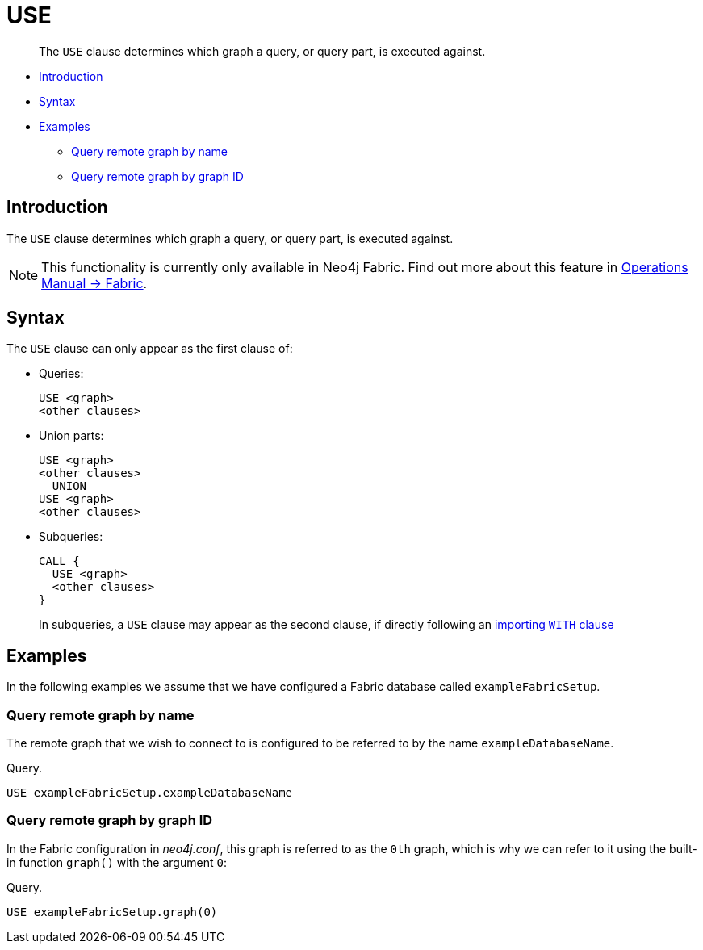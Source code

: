 [role=fabric]
[[query-use]]
= USE

[abstract]
--
The `USE` clause determines which graph a query, or query part, is executed against.
--

* <<query-use-introduction, Introduction>>
* <<query-use-syntax, Syntax>>
* <<query-use-examples, Examples>>
** <<query-use-examples-query-remote-graph-by-name, Query remote graph by name>>
** <<query-use-examples-query-remote-graph-by-graph-id, Query remote graph by graph ID>>

[[query-use-introduction]]
== Introduction

The `USE` clause determines which graph a query, or query part, is executed against.

[NOTE]
====
This functionality is currently only available in Neo4j Fabric.
Find out more about this feature in <<operations-manual#fabric, Operations Manual -> Fabric>>.
====

[[query-use-syntax]]
== Syntax

The `USE` clause can only appear as the first clause of:

* Queries:
+
[source, cypher]
----
USE <graph>
<other clauses>
----

* Union parts:
+
[source, cypher]
----
USE <graph>
<other clauses>
  UNION
USE <graph>
<other clauses>
----

* Subqueries:
+
[source, cypher]
----
CALL {
  USE <graph>
  <other clauses>
}
----
+
In subqueries, a `USE` clause may appear as the second clause, if directly following an <<subquery-correlated-importing, importing `WITH` clause>>


[[query-use-examples]]
== Examples

In the following examples we assume that we have configured a Fabric database called `exampleFabricSetup`.

[[query-use-examples-query-remote-graph-by-name]]
=== Query remote graph by name

The remote graph that we wish to connect to is configured to be referred to by the name `exampleDatabaseName`.

.Query.
[source, cypher]
----
USE exampleFabricSetup.exampleDatabaseName
----

[[query-use-examples-query-remote-graph-by-graph-id]]
=== Query remote graph by graph ID

In the Fabric configuration in _neo4j.conf_, this graph is referred to as the `0th` graph, which is why we can refer to it
using the built-in function `graph()` with the argument `0`:

.Query.
[source, cypher]
----
USE exampleFabricSetup.graph(0)
----

